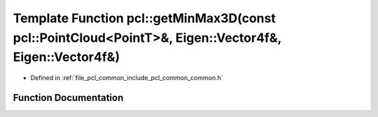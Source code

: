 .. _exhale_function_group__common_1gafd9010977f5e52b35b484be7624df3f8:

Template Function pcl::getMinMax3D(const pcl::PointCloud<PointT>&, Eigen::Vector4f&, Eigen::Vector4f&)
======================================================================================================

- Defined in :ref:`file_pcl_common_include_pcl_common_common.h`


Function Documentation
----------------------


.. doxygenfunction:: pcl::getMinMax3D(const pcl::PointCloud<PointT>&, Eigen::Vector4f&, Eigen::Vector4f&)
